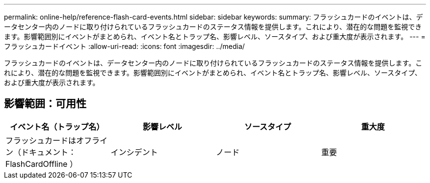 ---
permalink: online-help/reference-flash-card-events.html 
sidebar: sidebar 
keywords:  
summary: フラッシュカードのイベントは、データセンター内のノードに取り付けられているフラッシュカードのステータス情報を提供します。これにより、潜在的な問題を監視できます。影響範囲別にイベントがまとめられ、イベント名とトラップ名、影響レベル、ソースタイプ、および重大度が表示されます。 
---
= フラッシュカードイベント
:allow-uri-read: 
:icons: font
:imagesdir: ../media/


[role="lead"]
フラッシュカードのイベントは、データセンター内のノードに取り付けられているフラッシュカードのステータス情報を提供します。これにより、潜在的な問題を監視できます。影響範囲別にイベントがまとめられ、イベント名とトラップ名、影響レベル、ソースタイプ、および重大度が表示されます。



== 影響範囲：可用性

[cols="1a,1a,1a,1a"]
|===
| イベント名（トラップ名） | 影響レベル | ソースタイプ | 重大度 


 a| 
フラッシュカードはオフライン（ドキュメント： FlashCardOffline ）
 a| 
インシデント
 a| 
ノード
 a| 
重要

|===